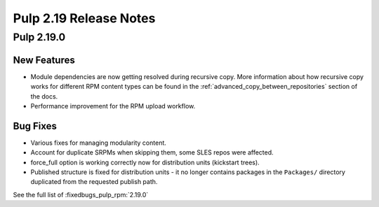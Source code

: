 =======================
Pulp 2.19 Release Notes
=======================

Pulp 2.19.0
===========

New Features
------------

* Module dependencies are now getting resolved during recursive copy.
  More information about how recursive copy works for different RPM content types can be found
  in the :ref:`advanced_copy_between_repositories` section of the docs.
* Performance improvement for the RPM upload workflow.


Bug Fixes
---------

* Various fixes for managing modularity content.
* Account for duplicate SRPMs when skipping them, some SLES repos were affected.
* force_full option is working correctly now for distribution units (kickstart trees).
* Published structure is fixed for distribution units - it no longer contains packages in the
  ``Packages/`` directory duplicated from the requested publish path.

See the full list of :fixedbugs_pulp_rpm:`2.19.0`